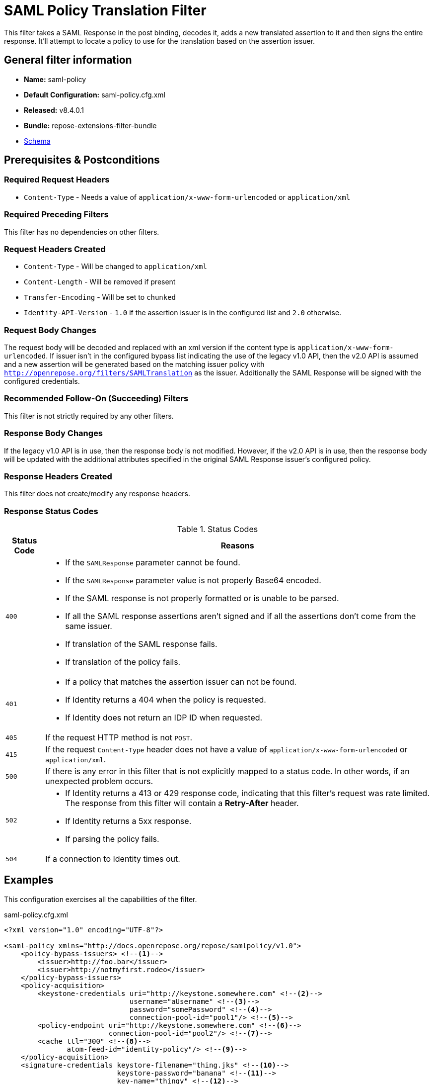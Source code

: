 = SAML Policy Translation Filter

This filter takes a SAML Response in the post binding, decodes it, adds a new translated assertion to it and then signs the entire response.
It'll attempt to locate a policy to use for the translation based on the assertion issuer.

== General filter information
* *Name:* saml-policy
* *Default Configuration:* saml-policy.cfg.xml
* *Released:* v8.4.0.1
* *Bundle:* repose-extensions-filter-bundle
* link:../schemas/saml-policy.xsd[Schema]

== Prerequisites & Postconditions
=== Required Request Headers
* `Content-Type` - Needs a value of `application/x-www-form-urlencoded` or `application/xml`

=== Required Preceding Filters
This filter has no dependencies on other filters.

=== Request Headers Created
* `Content-Type` - Will be changed to `application/xml`
* `Content-Length` - Will be removed if present
* `Transfer-Encoding` - Will be set to `chunked`
* `Identity-API-Version` - `1.0` if the assertion issuer is in the configured list and `2.0` otherwise.

=== Request Body Changes
The request body will be decoded and replaced with an xml version if the content type is `application/x-www-form-urlencoded`.
If issuer isn't in the configured bypass list indicating the use of the legacy v1.0 API, then the v2.0 API is assumed and a new assertion will be generated based on the matching issuer policy with `http://openrepose.org/filters/SAMLTranslation` as the issuer.
Additionally the SAML Response will be signed with the configured credentials.

=== Recommended Follow-On (Succeeding) Filters
This filter is not strictly required by any other filters.

=== Response Body Changes
If the legacy v1.0 API is in use, then the response body is not modified.
However, if the v2.0 API is in use, then the response body will be updated with the additional attributes specified in the original SAML Response issuer's configured policy.

=== Response Headers Created
This filter does not create/modify any response headers.

=== Response Status Codes
[cols="2", options="header,autowidth"]
.Status Codes
|===
| Status Code
| Reasons

| `400`
a| * If the `SAMLResponse` parameter cannot be found.
   * If the `SAMLResponse` parameter value is not properly Base64 encoded.
   * If the SAML response is not properly formatted or is unable to be parsed.
   * If all the SAML response assertions aren't signed and if all the assertions don't come from the same issuer.
   * If translation of the SAML response fails.
   * If translation of the policy fails.

| `401`
a| * If a policy that matches the assertion issuer can not be found.
   * If Identity returns a 404 when the policy is requested.
   * If Identity does not return an IDP ID when requested.

| `405`
| If the request HTTP method is not `POST`.

| `415`
| If the request `Content-Type` header does not have a value of `application/x-www-form-urlencoded` or `application/xml`.

| `500`
| If there is any error in this filter that is not explicitly mapped to a status code.
In other words, if an unexpected problem occurs.

| `502`
a| * If Identity returns a 413 or 429 response code, indicating that this filter's request was rate limited.
The response from this filter will contain a *Retry-After* header.
   * If Identity returns a 5xx response.
   * If parsing the policy fails.

| `504`
| If a connection to Identity times out.
|===

== Examples
This configuration exercises all the capabilities of the filter.

[source,xml]
.saml-policy.cfg.xml
----
<?xml version="1.0" encoding="UTF-8"?>

<saml-policy xmlns="http://docs.openrepose.org/repose/samlpolicy/v1.0">
    <policy-bypass-issuers> <!--1-->
        <issuer>http://foo.bar</issuer>
        <issuer>http://notmyfirst.rodeo</issuer>
    </policy-bypass-issuers>
    <policy-acquisition>
        <keystone-credentials uri="http://keystone.somewhere.com" <!--2-->
                              username="aUsername" <!--3-->
                              password="somePassword" <!--4-->
                              connection-pool-id="pool1"/> <!--5-->
        <policy-endpoint uri="http://keystone.somewhere.com" <!--6-->
                         connection-pool-id="pool2"/> <!--7-->
        <cache ttl="300" <!--8-->
               atom-feed-id="identity-policy"/> <!--9-->
    </policy-acquisition>
    <signature-credentials keystore-filename="thing.jks" <!--10-->
                           keystore-password="banana" <!--11-->
                           key-name="thingy" <!--12-->
                           key-password="phone"/> <!--13-->
</saml-policy>
----
<1>  The list of 1.0 issuers.
     This is optional.
<2>  The keystone endpoint to get an authentication token from.
<3>  The username of the user to use for policy acquisition.
<4>  The password of the user to use for policy acquisition.
<5>  The id of the connection pool to use when making the requests.
     It's optional and will use the default if unspecified.
<6>  The endpoint to use for policy acquisition.
<7>  The connection pool to use when acquiring the policy.
     It's optional and will use the default if unspecified.
<8>  The time to live in the cache in seconds for policies.
<9>  The atom feed id of an atom feed that contains policy events to be used for cache evictions.
     Policies will be evicted from the cache for all three event types (i.e. CREATE, UPDATE, DELETE).
     This is optional, if unused cache eviction will be purely off ttl.
<10> The location of the keystore that contains the certificates for signing the SAML response.
<11> The password for using the keystore.
<12> The name the certificate is under in the keystore.
<13> The password for the certificate in the keystore.

== Additional Information
The Keystone user account configured for use in this filter must possess a role of `identity:identity-provider-read-only`.
It is recommended to use a `uri-regex` in your system model to filter traffic to this filter, because it will fail on non-SAML requests.

=== Policy Translation

Attribute mapping policies are stored with the IDP (Identity Provider).
They will be retrieved and cached by this filter.

Attribute mapping policies will be used to translate the SAML response document contained in the request.
For this filter to apply the policy translation, the format (i.e., content type) of the policy must be one of the following:

* YAML
* JSON
* XML
